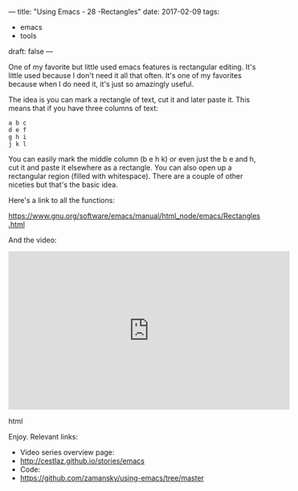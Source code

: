 ---
title: "Using Emacs - 28 -Rectangles"
date: 2017-02-09
tags:
- emacs
-  tools
draft: false
---

One of my favorite but little used emacs features is rectangular
editing. It's little used because I don't need it all that often. It's
one of my favorites because when I do need it, it's just so amazingly
useful.

The idea is you can mark a rectangle of text, cut it and later paste
it.  This means that if you have three columns of text:

#+BEGIN_EXAMPLE
a b c
d e f
g h i
j k l
#+END_EXAMPLE

You can easily mark the middle column (b e h k) or even just the b e
and h, cut it and paste it elsewhere as a rectangle. You can also open
up a rectangular region (filled with whitespace). There are a couple
of other niceties but that's the basic idea.

Here's a link to all the functions:

https://www.gnu.org/software/emacs/manual/html_node/emacs/Rectangles.html

And the video:

#+begin_export html
  <iframe width="560" height="315" src="https://www.youtube.com/embed/pcA5NeEudgU" frameborder="0" allowfullscreen></iframe>
  #+end_export html
  

Enjoy.
Relevant links:
- Video series overview page:
- http://cestlaz.github.io/stories/emacs
- Code:
- [[https://github.com/zamansky/using-emacs/tree/master][https://github.com/zamansky/using-emacs/tree/master]]


